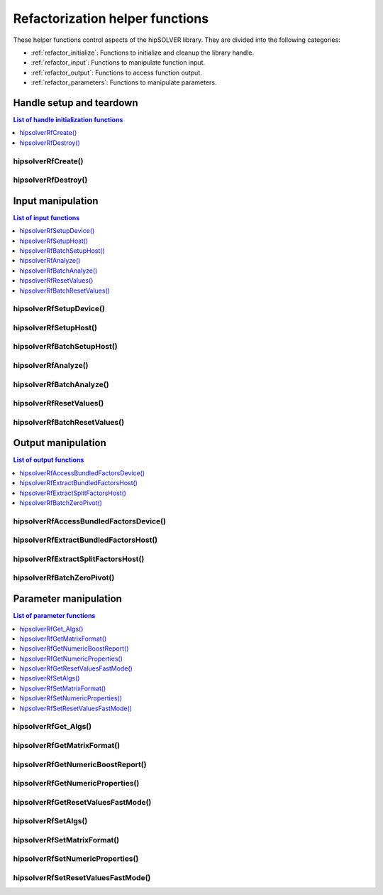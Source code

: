 .. meta::
  :description: hipSOLVER refactorization helper functions API documentation
  :keywords: hipSOLVER, rocSOLVER, ROCm, API, documentation, refactorization, helper functions

.. _refactor_helpers:

**********************************
Refactorization helper functions
**********************************

These helper functions control aspects of the hipSOLVER library. They are divided 
into the following categories:

* :ref:`refactor_initialize`: Functions to initialize and cleanup the library handle.
* :ref:`refactor_input`: Functions to manipulate function input.
* :ref:`refactor_output`: Functions to access function output.
* :ref:`refactor_parameters`: Functions to manipulate parameters.


.. _refactor_initialize:

Handle setup and teardown
===============================

.. contents:: List of handle initialization functions
   :local:
   :backlinks: top

hipsolverRfCreate()
-----------------------------------------
.. doxygenfunction:: hipsolverRfCreate

hipsolverRfDestroy()
-----------------------------------------
.. doxygenfunction:: hipsolverRfDestroy



.. _refactor_input:

Input manipulation
===============================

.. contents:: List of input functions
   :local:
   :backlinks: top

hipsolverRfSetupDevice()
-----------------------------------------
.. doxygenfunction:: hipsolverRfSetupDevice

hipsolverRfSetupHost()
-----------------------------------------
.. doxygenfunction:: hipsolverRfSetupHost

.. _refactor_batch_setup_host:

hipsolverRfBatchSetupHost()
-----------------------------------------
.. doxygenfunction:: hipsolverRfBatchSetupHost

hipsolverRfAnalyze()
-----------------------------------------
.. doxygenfunction:: hipsolverRfAnalyze

.. _refactor_batch_analyze:

hipsolverRfBatchAnalyze()
-----------------------------------------
.. doxygenfunction:: hipsolverRfBatchAnalyze

hipsolverRfResetValues()
-----------------------------------------
.. doxygenfunction:: hipsolverRfResetValues

.. _refactor_batch_reset_values:

hipsolverRfBatchResetValues()
-----------------------------------------
.. doxygenfunction:: hipsolverRfBatchResetValues



.. _refactor_output:

Output manipulation
===============================

.. contents:: List of output functions
   :local:
   :backlinks: top

hipsolverRfAccessBundledFactorsDevice()
-----------------------------------------
.. doxygenfunction:: hipsolverRfAccessBundledFactorsDevice

hipsolverRfExtractBundledFactorsHost()
-----------------------------------------
.. doxygenfunction:: hipsolverRfExtractBundledFactorsHost

hipsolverRfExtractSplitFactorsHost()
-----------------------------------------
.. doxygenfunction:: hipsolverRfExtractSplitFactorsHost

.. _refactor_batch_zero_pivot:

hipsolverRfBatchZeroPivot()
-----------------------------------------
.. doxygenfunction:: hipsolverRfBatchZeroPivot



.. _refactor_parameters:

Parameter manipulation
===============================

.. contents:: List of parameter functions
   :local:
   :backlinks: top

hipsolverRfGet_Algs()
-----------------------------------------
.. doxygenfunction:: hipsolverRfGet_Algs

hipsolverRfGetMatrixFormat()
-----------------------------------------
.. doxygenfunction:: hipsolverRfGetMatrixFormat

hipsolverRfGetNumericBoostReport()
-----------------------------------------
.. doxygenfunction:: hipsolverRfGetNumericBoostReport

hipsolverRfGetNumericProperties()
-----------------------------------------
.. doxygenfunction:: hipsolverRfGetNumericProperties

hipsolverRfGetResetValuesFastMode()
-----------------------------------------
.. doxygenfunction:: hipsolverRfGetResetValuesFastMode

.. _refactor_set_algs:

hipsolverRfSetAlgs()
-----------------------------------------
.. doxygenfunction:: hipsolverRfSetAlgs

.. _refactor_set_matrix_format:

hipsolverRfSetMatrixFormat()
-----------------------------------------
.. doxygenfunction:: hipsolverRfSetMatrixFormat

.. _refactor_set_numeric_properties:

hipsolverRfSetNumericProperties()
-----------------------------------------
.. doxygenfunction:: hipsolverRfSetNumericProperties

.. _refactor_set_reset_values_fast_mode:

hipsolverRfSetResetValuesFastMode()
-----------------------------------------
.. doxygenfunction:: hipsolverRfSetResetValuesFastMode

